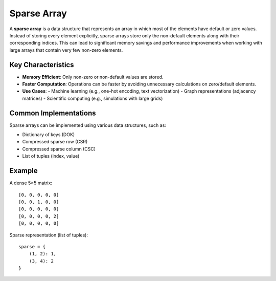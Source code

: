 ============
Sparse Array
============
A **sparse array** is a data structure that represents an array in which most of the elements have default or zero values. Instead of storing every element explicitly, sparse arrays store only the non-default elements along with their corresponding indices. This can lead to significant memory savings and performance improvements when working with large arrays that contain very few non-zero elements.

Key Characteristics
-------------------
- **Memory Efficient**: Only non-zero or non-default values are stored.
- **Faster Computation**: Operations can be faster by avoiding unnecessary calculations on zero/default elements.
- **Use Cases**:
  - Machine learning (e.g., one-hot encoding, text vectorization)
  - Graph representations (adjacency matrices)
  - Scientific computing (e.g., simulations with large grids)

Common Implementations
-----------------------
Sparse arrays can be implemented using various data structures, such as:

- Dictionary of keys (DOK)
- Compressed sparse row (CSR)
- Compressed sparse column (CSC)
- List of tuples (index, value)

Example
-------
A dense 5×5 matrix:
::

   [0, 0, 0, 0, 0]
   [0, 0, 1, 0, 0]
   [0, 0, 0, 0, 0]
   [0, 0, 0, 0, 2]
   [0, 0, 0, 0, 0]

Sparse representation (list of tuples):
::

   sparse = {
       (1, 2): 1,
       (3, 4): 2
   }
